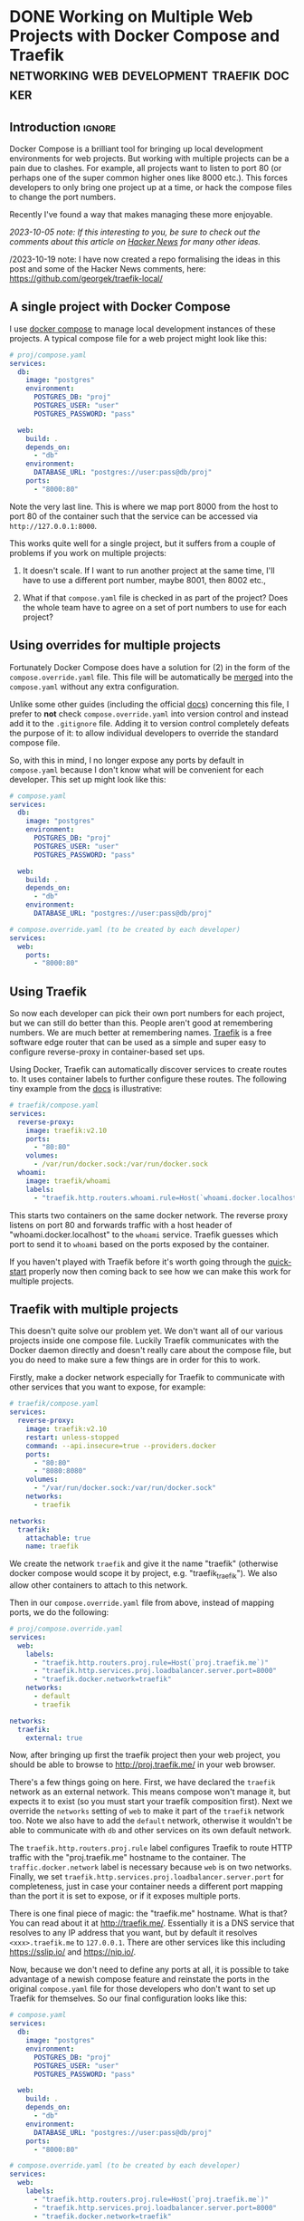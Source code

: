 #+author: George Kettleborough
#+hugo_draft: t
#+hugo_base_dir: ../
#+hugo_categories: Programming
#+html_container: section
#+html_container_nested: t

* DONE Working on Multiple Web Projects with Docker Compose and Traefik :networking:web:development:traefik:docker:
CLOSED: [2023-10-02 Mon 09:00]
:PROPERTIES:
:EXPORT_FILE_NAME: multiple-web-projects-traefik
:EXPORT_HUGO_LASTMOD: [2023-10-19 Thu 21:24]
:END:

** Introduction                                                      :ignore:

Docker Compose is a brilliant tool for bringing up local development environments for
web projects.  But working with multiple projects can be a pain due to clashes.  For
example, all projects want to listen to port 80 (or perhaps one of the super common
higher ones like 8000 etc.).  This forces developers to only bring one project up at a
time, or hack the compose files to change the port numbers.

Recently I've found a way that makes managing these more enjoyable.

/2023-10-05 note: If this interesting to you, be sure to check out the comments about this
article on [[https://news.ycombinator.com/item?id=37756632][Hacker News]] for many other ideas./

/2023-10-19 note: I have now created a repo formalising the ideas in this post and some
of the Hacker News comments, here: https://github.com/georgek/traefik-local/

** A single project with Docker Compose

I use [[https://docs.docker.com/compose/][docker compose]] to manage local development instances of these projects.  A typical
compose file for a web project might look like this:

#+begin_src yaml
# proj/compose.yaml
services:
  db:
    image: "postgres"
    environment:
      POSTGRES_DB: "proj"
      POSTGRES_USER: "user"
      POSTGRES_PASSWORD: "pass"

  web:
    build: .
    depends_on:
      - "db"
    environment:
      DATABASE_URL: "postgres://user:pass@db/proj"
    ports:
      - "8000:80"
#+end_src

Note the very last line.  This is where we map port 8000 from the host to port 80 of the
container such that the service can be accessed via ~http://127.0.0.1:8000~.

This works quite well for a single project, but it suffers from a couple of problems if
you work on multiple projects:

1. It doesn't scale.  If I want to run another project at the same time, I'll have to
   use a different port number, maybe 8001, then 8002 etc.,

2. What if that ~compose.yaml~ file is checked in as part of the project? Does the whole
   team have to agree on a set of port numbers to use for each project?

** Using overrides for multiple projects

Fortunately Docker Compose does have a solution for (2) in the form of the
~compose.override.yaml~ file.  This file will be automatically be [[https://docs.docker.com/compose/multiple-compose-files/merge/][merged]] into the
~compose.yaml~ without any extra configuration.

Unlike some other guides (including the official [[https://docs.docker.com/compose/multiple-compose-files/merge/#example][docs]]) concerning this file, I prefer to
*not* check ~compose.override.yaml~ into version control and instead add it to the
~.gitignore~ file. Adding it to version control completely defeats the purpose of it: to
allow individual developers to override the standard compose file.

So, with this in mind, I no longer expose any ports by default in ~compose.yaml~ because
I don't know what will be convenient for each developer.  This set up might look like
this:

#+begin_src yaml
# compose.yaml
services:
  db:
    image: "postgres"
    environment:
      POSTGRES_DB: "proj"
      POSTGRES_USER: "user"
      POSTGRES_PASSWORD: "pass"

  web:
    build: .
    depends_on:
      - "db"
    environment:
      DATABASE_URL: "postgres://user:pass@db/proj"
#+end_src

#+begin_src yaml
# compose.override.yaml (to be created by each developer)
services:
  web:
    ports:
      - "8000:80"
#+end_src

** Using Traefik

So now each developer can pick their own port numbers for each project, but we can still
do better than this.  People aren't good at remembering numbers.  We are much better at
remembering names.  [[https://doc.traefik.io/traefik/][Traefik]] is a free software edge router that can be used as a simple
and super easy to configure reverse-proxy in container-based set ups.

Using Docker, Traefik can automatically discover services to create routes to.  It uses
container labels to further configure these routes.  The following tiny example from the
[[https://doc.traefik.io/traefik/getting-started/quick-start/][docs]] is illustrative:

#+begin_src yaml
# traefik/compose.yaml
services:
  reverse-proxy:
    image: traefik:v2.10
    ports:
      - "80:80"
    volumes:
      - /var/run/docker.sock:/var/run/docker.sock
  whoami:
    image: traefik/whoami
    labels:
      - "traefik.http.routers.whoami.rule=Host(`whoami.docker.localhost`)"
#+end_src

This starts two containers on the same docker network.  The reverse proxy listens on
port 80 and forwards traffic with a host header of "whoami.docker.localhost" to the
~whoami~ service.  Traefik guesses which port to send it to ~whoami~ based on the ports
exposed by the container.

If you haven't played with Traefik before it's worth going through the [[https://doc.traefik.io/traefik/getting-started/quick-start/][quick-start]]
properly now then coming back to see how we can make this work for multiple projects.

** Traefik with multiple projects

This doesn't quite solve our problem yet.  We don't want all of our various projects
inside one compose file.  Luckily Traefik communicates with the Docker daemon directly
and doesn't really care about the compose file, but you do need to make sure a few
things are in order for this to work.

Firstly, make a docker network especially for Traefik to communicate with other services
that you want to expose, for example:

#+begin_src yaml
# traefik/compose.yaml
services:
  reverse-proxy:
    image: traefik:v2.10
    restart: unless-stopped
    command: --api.insecure=true --providers.docker
    ports:
      - "80:80"
      - "8080:8080"
    volumes:
      - "/var/run/docker.sock:/var/run/docker.sock"
    networks:
      - traefik

networks:
  traefik:
    attachable: true
    name: traefik
#+end_src

We create the network ~traefik~ and give it the name "traefik" (otherwise docker compose
would scope it by project, e.g. "traefik_traefik").  We also allow other containers to
attach to this network.

Then in our ~compose.override.yaml~ file from above, instead of mapping ports, we do the
following:

#+begin_src yaml
# proj/compose.override.yaml
services:
  web:
    labels:
      - "traefik.http.routers.proj.rule=Host(`proj.traefik.me`)"
      - "traefik.http.services.proj.loadbalancer.server.port=8000"
      - "traefik.docker.network=traefik"
    networks:
      - default
      - traefik

networks:
  traefik:
    external: true
#+end_src

Now, after bringing up first the traefik project then your web project, you should be
able to browse to [[http://proj.traefik.me/]] in your web browser.

There's a few things going on here.  First, we have declared the ~traefik~ network as an
external network.  This means compose won't manage it, but expects it to exist (so you
must start your traefik composition first).  Next we override the ~networks~ setting of
~web~ to make it part of the ~traefik~ network too.  Note we also have to add the
~default~ network, otherwise it wouldn't be able to communicate with ~db~ and other
services on its own default network.

The ~traefik.http.routers.proj.rule~ label configures Traefik to route HTTP traffic with
the "proj.traefik.me" hostname to the container. The ~traffic.docker.network~ label is
necessary because ~web~ is on two networks.  Finally, we set
~traefik.http.services.proj.loadbalancer.server.port~ for completeness, just in case
your container needs a different port mapping than the port it is set to expose, or if
it exposes multiple ports.

There is one final piece of magic: the "traefik.me" hostname.  What is that?  You can
read about it at [[http://traefik.me/]].  Essentially it is a DNS service that resolves to
any IP address that you want, but by default it resolves ~<xxx>.traefik.me~ to
~127.0.0.1~.  There are other services like this including [[https://sslip.io/]] and
[[https://nip.io/]].

Now, because we don't need to define any ports at all, it is possible to take advantage
of a newish compose feature and reinstate the ports in the original ~compose.yaml~ file
for those developers who don't want to set up Traefik for themselves.  So our final
configuration looks like this:

#+begin_src yaml
# compose.yaml
services:
  db:
    image: "postgres"
    environment:
      POSTGRES_DB: "proj"
      POSTGRES_USER: "user"
      POSTGRES_PASSWORD: "pass"

  web:
    build: .
    depends_on:
      - "db"
    environment:
      DATABASE_URL: "postgres://user:pass@db/proj"
    ports:
      - "8000:80"
#+end_src

#+begin_src yaml
# compose.override.yaml (to be created by each developer)
services:
  web:
    labels:
      - "traefik.http.routers.proj.rule=Host(`proj.traefik.me`)"
      - "traefik.http.services.proj.loadbalancer.server.port=8000"
      - "traefik.docker.network=traefik"
    networks:
      - default
      - traefik
    ports: !reset []

networks:
  traefik:
    external: true
#+end_src

The ~!reset []~ tag sets the ports back to empty; you can read about it [[https://docs.docker.com/compose/compose-file/13-merge/#reset-value][here]].  Note that
unfortunately it can't be used to set /new/ ports, only reset them to default (you would
have to use two layers of override file to set new ports).  The ~!reset~ tag requires a
fairly recent version of docker compose, at least greater than 2.18.0.

A final note: you can check that these overrides are working correctly by running
~docker compose config~.

** Conclusion

By leveraging both the ~compose.override.yaml~ file and Traefik it's easy to run
multiple web projects on your development system at the same time and have easy to
remember names to access them all.  Each developer is free to run as many as they want
and create their own easily-manageable configurations.  Traefik and traefik.me can also
be used to allow other developers on your network to easily access your local
development instances with no DNS configuration required.

It's a shame that the docs instruct people to use the override file for a distributed
developer config rather than let individual developers use it, but hopefully it's not
too hard to remove this file from repos if already present.

* DONE My 2023 Emacs Python Setup                              :emacs:python:
CLOSED: [2023-08-15 Tue 14:19]
:PROPERTIES:
:EXPORT_FILE_NAME: emacs-python-2023
:EXPORT_HUGO_CUSTOM_FRONT_MATTER: :description My new configuration with Emacs 29, Eglot, python-lsp-server and tree-sitter
:END:

** Introduction                                                      :ignore:

I've been using Emacs for almost 15 years now.  Somewhat surprisingly, I hadn't touched
my config in three years!  It's been working that well.  But now that Emacs 29 has been
released I've decided to take a look at what's new and there have been some big changes,
particularly for Python.

** Goodbye Elpy, Goodbye Projectile

[[https://github.com/jorgenschaefer/elpy/][Elpy]] has been the primary mode for Python development for me for years now.  But sadly,
it looks like the project is no more.  The good news is there are better ways to do what
it did.  It's bittersweet to say goodbye to it and I will be eternally grateful to the
authors, but progress is progress.

Similarly, [[https://github.com/bbatsov/projectile][Projectile]] was what I used to manage projects.  But now Emacs has project.el
built in and I've opted to use that instead.  One nice thing about project.el is it uses
other standard stuff underneath like xref.  I configured xref to use [[https://github.com/BurntSushi/ripgrep][Ripgrep]] and now the
Project commands like ~C-x p g~ use Ripgrep:

#+begin_src elisp
(use-package xref
  :config
  (setq xref-search-program 'ripgrep))
#+end_src

** Native builds and tree-sitter

I always build Emacs myself from source if I can.  I run Gentoo on my personal computer
so that goes without saying, but I do it on Ubuntu too, if only to get the latest
versions.  This does mean I can easily enable a couple of new features: native builds
and tree-sitter.

On Gentoo this was a simple as adding a couple of USE flags to portage.  My USE flags
for emacs now look like:

#+begin_src
app-editors/emacs athena cairo gui gtk harfbuzz json libxml2 source tree-sitter jit -X
#+end_src

The ~gtk -X~ also implies a ~pgtk~ build which is nice because I use wayland (sway).

On Ubuntu (20.04, yeah, old, this is one reason I prefer rolling distros) it was more
difficult.  I first pulled the source code (~emacs-29.1.tar.gz~) from a [[http://ftpmirror.gnu.org/emacs/][nearby GNU
mirror]] per the [[https://www.gnu.org/software/emacs/download.html][GNU website]].  Then a few packages are required (I use i3/X11 on
Ubuntu):

#+begin_src bash
sudo apt install autoconf make gcc texinfo libgtk-3-dev libxpm-dev libjpeg-dev \
     libgif-dev libtiff5-dev libgnutls28-dev libncurses5-dev libjansson-dev \
     libharfbuzz-dev libharfbuzz-bin imagemagick libmagickwand-dev libgccjit-10-dev \
     libgccjit0 gcc-10 libjansson4 libjansson-dev xaw3dg-dev texinfo libx11-dev
#+end_src

Now, because ~libgccjit~ (required for native builds) is only for GCC 10, the build
process has to be configured for GCC 10 specifically, in addition to enabling all the
wanted features:

#+begin_src bash
CC="gcc-10" ./configure --prefix=$HOME --with-json --with-native-compilation=aot \
  --with-modules --with-compress-install --with-threads --with-included-regex \
  --with-x-toolkit=lucid --with-zlib --with-jpeg --with-png --with-imagemagick \
  --with-tiff --with-xpm --with-gnutls --with-xft --with-xml2 --with-mailutils \
  --with-tree-sitter
#+end_src

Note that I keep my own builds in ~$HOME~ by setting ~--prefix~.  By default the
installation would put it in the system directories which I prefer not to do as those
are controlled by my system package manager.  Also note that I set
~--with-native-compilation=aot~ which makes native builds ahead of time instead of JIT
compiling them.  Run ~./configure --help~ to see all of the build options.

Then I just compiled it:

#+begin_src bash
make -j 8                       # 8 threads
#+end_src

The build can be tested with ~src/emacs -Q~ then, if it works:

#+begin_src bash
make install
#+end_src

** Eglot

Elpy provided a proper IDE experience for Python but it did it in a completely custom,
albeit very clever, way via a special RPC process which used ~jedi~.  Now with LSP we
can get essentially the same sort of thing but in a more standard way that works with
all languages.

I have tried LSP (in particular, [[https://emacs-lsp.github.io/lsp-mode/][~lsp-mode~]]) in emacs before, but I wasn't impressed.  I
cannot stand latency and the moment I detect latency when merely typing in a text
editor, I walk away.  But I'm pleased to say that with Emacs 29, native builds, Eglot
and [[https://github.com/python-lsp/python-lsp-server][~python-lsp-server~]] it is now fast enough for me.  ~lsp-mode~ might very well be
fast enough now too.  I'll probably try it eventually.

I installed ~python-lsp-server~ (with [[https://github.com/pypa/pipx][~pipx~]] on Ubuntu).  This is my preferred way of
installing Python apps if they're not available in the base distro.  Notice how there
will be only one LSP server installed for my whole system (not one per virtualenv).

Enabling Eglot is easy.  To make it work for Python it just needs the following:

#+begin_src elisp
(use-package eglot
  :hook (python-mode . eglot-ensure))
#+end_src

Now just open a Python file and it should work.  It does everything Elpy did (or, at
least, what I used it for) and more.  Just like that.

By default, Eglot uses Flymake.  I had previously been using Flycheck.  I can't really
remember why, to be honest, so I'll try using Flymake instead and say goodbye to
Flycheck for now too.

** Virtualenvs

OK, so, it doesn't completely just work.  One of the most important things for me is
being able to jump to the definition of a symbol in the source.  This does just work for
first party stuff and (kinda) for standard library stuff, but it won't work for third
party stuff.  That's because the LSP server doesn't know where to find those libraries.

Usually when developing on a Python project one would create a virtual environment for
it.  I make everything a package such that doing a ~pip install -e .~ installs the
package and all of its dependencies into the virtualenv.  Then you just need to make the
LSP server aware of this environment.

I used to use ~virtualenvwrapper~ to create virtualenvs for each project, but I've found
a better way: [[https://direnv.net/][~direnv~]].  This allows you to create ~.envrc~ files in directories with
anything you want in it then automatically loads it into your environment when you
change to that directory.  What's even neater is it has built-in support for Python (and
other languages).

To install ~direnv~ on Gentoo I used the [[https://github.com/gentoo-mirror/guru][Guru]] overlay:

#+begin_src bash
eselect repository enable guru
#+end_src

After installing and setting up ~direnv~, make a file called ~.envrc~ at the top of your
project and put the following:

#+begin_src bash
layout python
#+end_src

That's it!  After enabling your project for ~direnv~ support it will automatically
create a virtualenv and activate it.  When you change directory, it will deactivate it.
Amazing!

In Emacs you can install the ~direnv~ package and enable it:

#+begin_src elisp
(use-package direnv
  :config
  (direnv-mode))
#+end_src

Now when you browse to a project with a ~.envrc~ file it will just work.

** Tree-sitter

Finally, to enable tree-sitter I needed to first install the grammar for Python, I added
the following to my emacs config:

#+begin_src elisp
(setq treesit-language-source-alist
   '((python "https://github.com/tree-sitter/tree-sitter-python")))
#+end_src

And then (after evaling the above) you can run: ~M-x treesit-install-language-grammar~.
This builds the grammar for you and puts it in your emacs config.

Now you can use the mode ~python-ts-mode~ instead of ~python-mode~:

#+begin_src elisp
(use-package python
  :mode ("\\.py\\'" . python-ts-mode)
  :init
  (add-to-list 'major-mode-remap-alist '(python-mode . python-ts-mode)))
#+end_src

The ~major-mode-remap-list~ entry means ~python-ts-mode~ will be used whenever
~python-mode~ would have been used, like when opening a script with no file extension
but a Python shebang.

** Completion

One thing I cannot do without is some kind of completion capability.  In bash I use
tab-completion extensively and I consider any keyboard-driven software that doesn't
support at least tab-completion to be defective.

Basic completion is supported in Emacs out of the box but it can be extended to be quite
sophisticated.  But I've always found it a bit overwhelming.  My life was changed when I
first enabled [[https://www.gnu.org/software/emacs/manual/html_mono/ido.html][ido]].  The combination of completion and narrowing is amazing.  Later I
switched to other packages like [[https://github.com/abo-abo/swiper][ivy]], [[https://emacs-helm.github.io/helm/][Helm]] and [[https://github.com/radian-software/selectrum][Selectrum]] and enabled in-buffer completion
with [[https://company-mode.github.io/][Company]].  Selectrum is now defunct and replaced with [[https://github.com/minad/vertico][Vertico]].

For the first time, I have a completion set up that I understand and that I'm very happy
with.

What I really wanted was fuzzy-style completion in minibuffer contexts but dead basic
prefix-style completion within buffers.  I also want the completion within-buffer to be
driven by the tab key like in a bash shell.  I've settled on Company within-buffer and
Vertico in the minibuffer.

I like the setting ~(setq tab-always-indent 'complete)~ which causes TAB to indent
first, then complete, but I was getting weird behaviour where that completion would not
launch company.  So instead:

#+begin_src elisp
(global-set-key (kbd "TAB") #'company-indent-or-complete-common)
#+end_src

This now does the right thing but launches Company instead of the default completion
function.

The other major part is completion styles.  I like the [[https://github.com/oantolin/orderless][Orderless]] style for the fuzzy
minibuffer style, but it doesn't work for basic completion.  Emacs supports setting a
list of completion styles by setting ~completion-styles~ and further refining that for
specific categories by setting ~completion-category-overrides~.  The trouble is, the
category names for the latter are quite hard to find.  But eventually I settled on the
following configuration:

#+begin_src elisp
(use-package orderless
  :init
  (setq completion-styles '(basic partial-completion orderless)
        completion-category-defaults nil
        completion-category-overrides '((project-file (styles orderless))
                                        (buffer (styles orderless))
                                        (command (styles orderless)))))
#+end_src

This sets ~basic~ and ~partial-completion~ styles first by default everywhere.  Company
doesn't really support the Orderless style, which is fine by me as I don't want it
in-buffer anyway.  I then override it for particular categories to add ~orderless~ to
the front.  ~project-file~ is for finding files in projects with ~C-x p f~, ~buffer~ is
for switching buffers and ~command~ is for running commands with ~M-x~.

** Conclusion

To sum up, I've switched from Projectile to project.el, from Elpy to Eglot/LSP and from
virtualenvwrapper to direnv as well as including the latest improvements like native
builds and tree-sitter.  This has really simplified my config and I seem to have a
renewed love for Emacs.

I've been using this configuration for a few days now for real work and I really love it
so far.  Things like the eldoc and xref jump to definition features are working
perfectly now and I've had real trouble with consistent behaviour before.

My actual emacs config does include a number of extra tweaks to all of this stuff.  I
love reading other people's .emacs files, so maybe you'll enjoy reading mine too:
https://github.com/georgek/dot-emacs

Happy hacking!

* DONE Arduino Programming with Emacs :emacs:arduino:programming:electronics:
CLOSED: [2023-07-31 Mon 19:30]
:PROPERTIES:
:EXPORT_FILE_NAME: emacs-arduino
:EXPORT_HUGO_CUSTOM_FRONT_MATTER: :summary Develop for Arduino in your favourite text editor with PlatformIO
:EXPORT_HUGO_CUSTOM_FRONT_MATTER: :description An easy way to start Arduino for Emacs users
:END:

** Introduction                                                      :ignore:

If you want to start Arduino programming you'll notice a lot of the documentation and
tutorials are centred around the Arduino IDE.  Now, obviously, as an Emacs user you'll
be loath to install something like Arduino IDE, let alone actually use it.  The good
news is it's super easy to get started with Arduino with any editor, including Emacs and
even Vim if you so desire.

All the Arduino IDE is doing is calling a cross-compiler toolchain then using [[https://github.com/avrdudes/avrdude][~avrdude~]]
to communicate with the Arduino to upload software.  The Arduino Uno and Nano both use
the Atmel AVR platform so what you need is a toolchain that can target that platform.
Now, you could install your own toolchain and call ~avrdude~ directly.  If you know how
to do that then I guess you can stop reading now.  But if you don't, or aren't
interested in learning how (it's not very interesting), then read on.

** PlatformIO

[[https://platformio.org/][PlatformIO]] is a project that makes it really easy to do embedded development.

First, install PlatformIO, I like to use [[https://github.com/pypa/pipx][pipx]] to install tools like this: ~pipx install
platformio~.

Now, start your project by making a directory for it:

#+BEGIN_SRC sh
mkdir my_new_project
cd my_new_project
#+END_SRC

And initialise a PlatformIO project:

#+BEGIN_SRC sh
platformio project init --board uno --board nanoatmega328
#+END_SRC

This will configure your project for both Arduino Uno and Nano.

Now write some barebones C++ code that does nothing in ~src/main.cpp~:

#+BEGIN_SRC cpp
#include "Arduino.h"

void setup()
{
    // your setup code here
}

void loop()
{
    // your main loop here
}
#+END_SRC

This is, of course, totally standard C++ so you can use your normal C++ modes etc.

You should end up with a project structure like this:

#+BEGIN_SRC text
.
├── include
│   └── README
├── lib
│   └── README
├── platformio.ini
├── src
│   └── main.cpp
└── test
    └── README
#+END_SRC

Now you can simply run the following to build the software for all platforms specified
in ~platformio.ini~:

#+BEGIN_SRC sh
platformio run
#+END_SRC

To build /and/ upload the software to your Arduino, if you are on Linux you first have
to install some udev rules:
https://docs.platformio.org/en/latest/core/installation/udev-rules.html

Then you can run simply:

#+BEGIN_SRC sh
platformio run -e nanoatmega328 -t upload # for arduino nano
platformio run -e uni -t upload # for arduino uno
#+END_SRC

This tends to cleverly pick the right serial device but if you have more than one you
might need to specify it with [[https://docs.platformio.org/en/latest/core/userguide/cmd_run.html#cmdoption-pio-run-upload-port][~--upload-port~]].

You can adapt these as your command for ~M-x compile~ or write a ~Makefile~ if you
prefer.  Don't forget it expects to be run from the top-level where ~platformio.ini~
lives, though.

Another super-useful command to be aware of is ~platformio device monitor~.  This gives
you a serial terminal for communicating with your device.  Really convenient.  There's a
lot more too.

And that's it!  You'll find the Arduino documentation here:
https://www.arduino.cc/reference/en/ That's all you should need to get started.  Happy
hacking!

